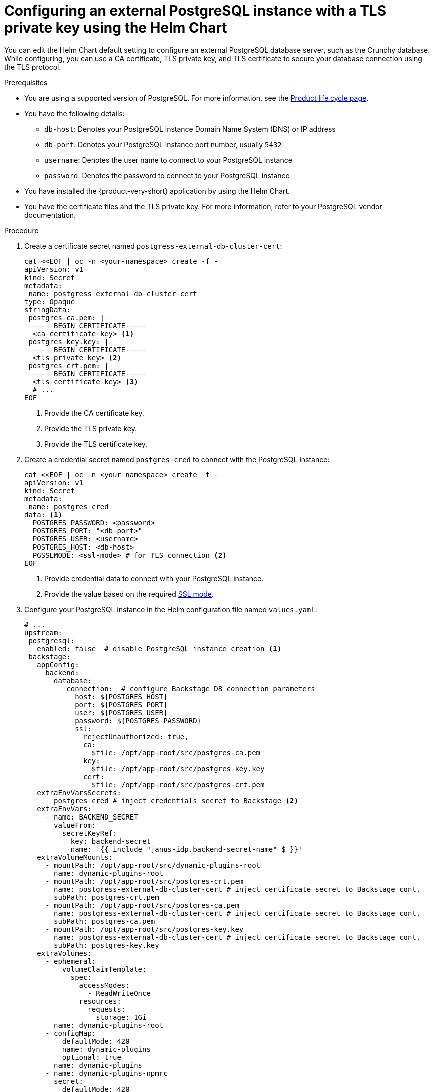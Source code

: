 [id="proc-configuring-postgresql-with-tls-using-helm_{context}"]
= Configuring an external PostgreSQL instance with a TLS private key using the Helm Chart

You can edit the Helm Chart default setting to configure an external PostgreSQL database server, such as the Crunchy database. While configuring, you can use a CA certificate, TLS private key, and TLS certificate to secure your database connection using the TLS protocol.

.Prerequisites

* You are using a supported version of PostgreSQL. For more information, see the link:https://access.redhat.com/support/policy/updates/developerhub[Product life cycle page].
* You have the following details:
** `db-host`: Denotes your PostgreSQL instance Domain Name System (DNS) or IP address 
** `db-port`: Denotes your PostgreSQL instance port number, usually `5432`
** `username`: Denotes the user name to connect to your PostgreSQL instance
** `password`: Denotes the password to connect to your PostgreSQL instance
* You have installed the {product-very-short} application by using the Helm Chart.
* You have the certificate files and the TLS private key. For more information, refer to your PostgreSQL vendor documentation. 

.Procedure

. Create a certificate secret named `postgress-external-db-cluster-cert`:
+
[source,yaml]
----
cat <<EOF | oc -n <your-namespace> create -f -
apiVersion: v1
kind: Secret
metadata:
 name: postgress-external-db-cluster-cert
type: Opaque
stringData:
 postgres-ca.pem: |-
  -----BEGIN CERTIFICATE-----
  <ca-certificate-key> <1>
 postgres-key.key: |-
  -----BEGIN CERTIFICATE-----
  <tls-private-key> <2>
 postgres-crt.pem: |-    
  -----BEGIN CERTIFICATE-----
  <tls-certificate-key> <3>
  # ...
EOF  
----
<1> Provide the CA certificate key.
<2> Provide the TLS private key.
<3> Provide the TLS certificate key.

. Create a credential secret named `postgres-cred` to connect with the PostgreSQL instance:
+
[source,yaml]
----
cat <<EOF | oc -n <your-namespace> create -f -
apiVersion: v1
kind: Secret
metadata:
 name: postgres-cred
data: <1>
  POSTGRES_PASSWORD: <password>
  POSTGRES_PORT: "<db-port>"
  POSTGRES_USER: <username>
  POSTGRES_HOST: <db-host>
  PGSSLMODE: <ssl-mode> # for TLS connection <2>
EOF
----
<1> Provide credential data to connect with your PostgreSQL instance.
<2> Provide the value based on the required link:https://www.postgresql.org/docs/15/libpq-connect.html#LIBPQ-CONNECT-SSLMODE[SSL mode].

. Configure your PostgreSQL instance in the Helm configuration file named `values.yaml`:
+
[source,yaml]
----
# ...
upstream:
 postgresql:
   enabled: false  # disable PostgreSQL instance creation <1>
 backstage:
   appConfig:
     backend:
       database:
          connection:  # configure Backstage DB connection parameters
            host: ${POSTGRES_HOST}
            port: ${POSTGRES_PORT}
            user: ${POSTGRES_USER}
            password: ${POSTGRES_PASSWORD}
            ssl:
              rejectUnauthorized: true,
              ca:
                $file: /opt/app-root/src/postgres-ca.pem
              key:
                $file: /opt/app-root/src/postgres-key.key
              cert:
                $file: /opt/app-root/src/postgres-crt.pem
   extraEnvVarsSecrets:
     - postgres-cred # inject credentials secret to Backstage <2>
   extraEnvVars:
     - name: BACKEND_SECRET
       valueFrom:
         secretKeyRef:
           key: backend-secret
           name: '{{ include "janus-idp.backend-secret-name" $ }}'
   extraVolumeMounts:
     - mountPath: /opt/app-root/src/dynamic-plugins-root
       name: dynamic-plugins-root
     - mountPath: /opt/app-root/src/postgres-crt.pem
       name: postgress-external-db-cluster-cert # inject certificate secret to Backstage cont.
       subPath: postgres-crt.pem
     - mountPath: /opt/app-root/src/postgres-ca.pem
       name: postgress-external-db-cluster-cert # inject certificate secret to Backstage cont.
       subPath: postgres-ca.pem
     - mountPath: /opt/app-root/src/postgres-key.key
       name: postgress-external-db-cluster-cert # inject certificate secret to Backstage cont.
       subPath: postgres-key.key              
   extraVolumes:
     - ephemeral:
         volumeClaimTemplate:
           spec:
             accessModes:
               - ReadWriteOnce
             resources:
               requests:
                 storage: 1Gi
       name: dynamic-plugins-root
     - configMap:
         defaultMode: 420
         name: dynamic-plugins
         optional: true
       name: dynamic-plugins
     - name: dynamic-plugins-npmrc
       secret:
         defaultMode: 420
         optional: true
         secretName: dynamic-plugins-npmrc
     - name: postgres-crt
       secret:
         secretName: postgress-external-db-cluster-cert <3>
         # ...
----
<1> Set the value of the `upstream.postgresql.enabled` parameter to `false` to disable creating local PostgreSQL instances. 
<2> Ensure that the name of the credential secret is correct.
<3> Ensure that the name of the certificate secret is correct.

. Apply the configuration changes in your Helm configuration file:
+
[source,yaml]
----
helm upgrade -n <your-namespace> <your-release-name> redhat-developer/backstage -f values.yaml
----

